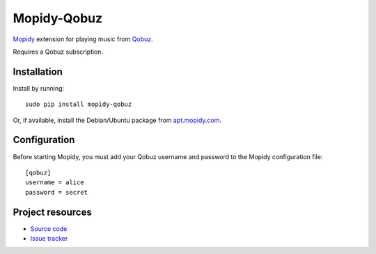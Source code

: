 ****************
Mopidy-Qobuz
****************

`Mopidy <http://www.mopidy.com/>`_ extension for playing music from
`Qobuz <https://www.qobuz.com/>`_.

Requires a Qobuz subscription.


Installation
============

Install by running::

    sudo pip install mopidy-qobuz

Or, if available, install the Debian/Ubuntu package from `apt.mopidy.com
<http://apt.mopidy.com/>`_.


Configuration
=============

Before starting Mopidy, you must add your Qobuz username and password
to the Mopidy configuration file::

    [qobuz]
    username = alice
    password = secret


Project resources
=================

- `Source code <https://github.com/taschenb/mopidy-qobuz>`_
- `Issue tracker <https://github.com/taschenb/mopidy-qobuz/issues>`_
